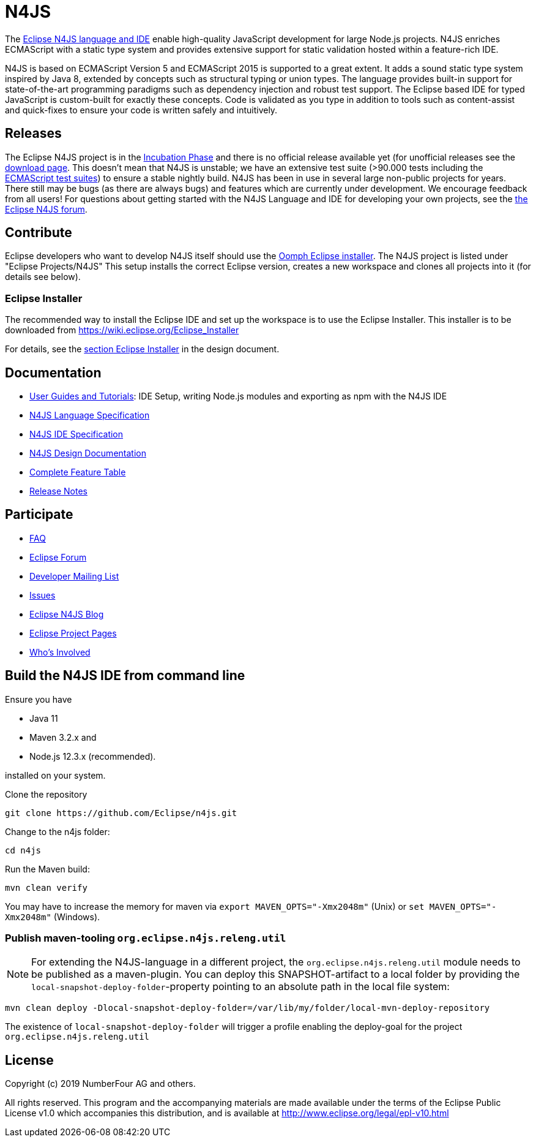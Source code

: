 ////
Copyright (c) 2019 NumberFour AG and others.
All rights reserved. This program and the accompanying materials
are made available under the terms of the Eclipse Public License v1.0
which accompanies this distribution, and is available at
http://www.eclipse.org/legal/epl-v10.html

Contributors:
  NumberFour AG - Initial API and implementation
////

= N4JS

The https://www.eclipse.org/n4js[Eclipse N4JS language and IDE] enable high-quality JavaScript development for large Node.js projects.
N4JS enriches ECMAScript with a static type system and provides extensive support for static validation hosted within a feature-rich IDE.

N4JS is based on ECMAScript Version 5 and ECMAScript 2015 is supported to a great extent. It adds a sound static type system inspired by Java 8, extended by concepts such as structural typing or union types. The language provides built-in support for state-of-the-art programming paradigms such as dependency injection and robust test support. The Eclipse based IDE for typed JavaScript is custom-built for exactly these concepts. Code is validated as you type in addition to tools such as content-assist and quick-fixes to ensure your code is written safely and intuitively.

== Releases

The Eclipse N4JS project is in the link:https://wiki.eclipse.org/Development_Resources/HOWTO/Incubation_Phase[Incubation Phase] and there is no official release available yet (for unofficial releases see the link:https://www.eclipse.org/n4js/downloads.html[download page].
This doesn't mean that N4JS is unstable; we have an extensive test suite (>90.000 tests including the https://github.com/tc39/test262[ECMAScript test suites]) to ensure a stable nightly build.
N4JS has been in use in several large non-public projects for years. 
There still may be bugs (as there are always bugs) and features which are currently under development. 
We encourage feedback from all users! For questions about getting started with the N4JS Language and IDE for developing your own projects, see the link:https://www.eclipse.org/forums/index.php/f/365/[the Eclipse N4JS forum].

== Contribute

Eclipse developers who want to develop N4JS itself should use the https://www.eclipse.org/downloads/[Oomph Eclipse installer]. The N4JS project is listed under "Eclipse Projects/N4JS"
This setup installs the correct Eclipse version, creates a new workspace and clones all projects into it (for details see below).

=== Eclipse Installer

The recommended way to install the Eclipse IDE and set up the workspace is to use the Eclipse Installer.
This installer is to be downloaded from https://wiki.eclipse.org/Eclipse_Installer

For details, see the link:https://github.com/eclipse/n4js/blob/master/docs/org.eclipse.n4js.design/chapters/02_eclipseSetup/eclipseSetup.adoc[section Eclipse Installer] in the design document.


== Documentation

- https://www.eclipse.org/n4js/userguides[User Guides and Tutorials]: IDE Setup, writing Node.js modules and exporting as npm with the N4JS IDE
- https://www.eclipse.org/n4js/spec/[N4JS Language Specification]
- https://www.eclipse.org/n4js/idespec/[N4JS IDE Specification]
- https://www.eclipse.org/n4js/design/[N4JS Design Documentation]
- https://www.eclipse.org/n4js/features/[Complete Feature Table]
- https://www.eclipse.org/n4js/releases/[Release Notes]

== Participate

- https://www.eclipse.org/n4js/faq/[FAQ]
- https://www.eclipse.org/forums/index.php/f/365/[Eclipse Forum]
- https://dev.eclipse.org/mailman/listinfo/n4js-dev[Developer Mailing List]
- https://github.com/eclipse/n4js/issues/[Issues]
- https://n4js.blogspot.de/[Eclipse N4JS Blog]
- https://projects.eclipse.org/projects/technology.n4js[Eclipse Project Pages]
- https://projects.eclipse.org/projects/technology.n4js/who[Who's Involved]

== Build the N4JS IDE from command line

Ensure you have

- Java 11
- Maven 3.2.x and
- Node.js 12.3.x (recommended).

installed on your system.

Clone the repository

----
git clone https://github.com/Eclipse/n4js.git
----

Change to the n4js folder:
----
cd n4js
----

Run the Maven build:
----
mvn clean verify
----

You may have to increase the memory for maven via `export MAVEN_OPTS="-Xmx2048m"` (Unix) or `set MAVEN_OPTS="-Xmx2048m"` (Windows).

=== Publish maven-tooling `org.eclipse.n4js.releng.util`

NOTE: For extending the N4JS-language in a different project, the `org.eclipse.n4js.releng.util` module needs to be published as a maven-plugin. You can deploy this SNAPSHOT-artifact to a local folder by providing the `local-snapshot-deploy-folder`-property pointing to an absolute path in the local file system:

----
mvn clean deploy -Dlocal-snapshot-deploy-folder=/var/lib/my/folder/local-mvn-deploy-repository
----

The existence of `local-snapshot-deploy-folder` will trigger a profile enabling the deploy-goal for the project `org.eclipse.n4js.releng.util`

== License

Copyright (c) 2019 NumberFour AG and others.

All rights reserved. This program and the accompanying materials
are made available under the terms of the Eclipse Public License v1.0
which accompanies this distribution, and is available at
http://www.eclipse.org/legal/epl-v10.html
